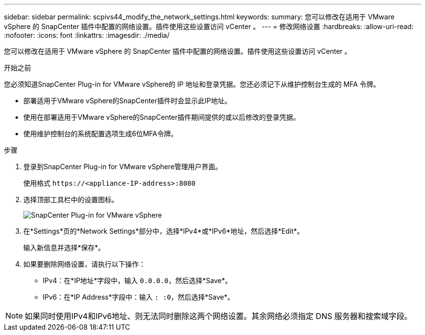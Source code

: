 ---
sidebar: sidebar 
permalink: scpivs44_modify_the_network_settings.html 
keywords:  
summary: 您可以修改在适用于 VMware vSphere 的 SnapCenter 插件中配置的网络设置。插件使用这些设置访问 vCenter 。 
---
= 修改网络设置
:hardbreaks:
:allow-uri-read: 
:nofooter: 
:icons: font
:linkattrs: 
:imagesdir: ./media/


[role="lead"]
您可以修改在适用于 VMware vSphere 的 SnapCenter 插件中配置的网络设置。插件使用这些设置访问 vCenter 。

.开始之前
您必须知道SnapCenter Plug-in for VMware vSphere的 IP 地址和登录凭据。您还必须记下从维护控制台生成的 MFA 令牌。

* 部署适用于VMware vSphere的SnapCenter插件时会显示此IP地址。
* 使用在部署适用于VMware vSphere的SnapCenter插件期间提供的或以后修改的登录凭据。
* 使用维护控制台的系统配置选项生成6位MFA令牌。


.步骤
. 登录到SnapCenter Plug-in for VMware vSphere管理用户界面。
+
使用格式 `\https://<appliance-IP-address>:8080`

. 选择顶部工具栏中的设置图标。
+
image:scpivs44_image31.png["SnapCenter Plug-in for VMware vSphere"]

. 在*Settings*页的*Network Settings*部分中，选择*IPv4*或*IPv6*地址，然后选择*Edit*。
+
输入新信息并选择*保存*。

. 如果要删除网络设置，请执行以下操作：
+
** IPv4：在*IP地址*字段中，输入 `0.0.0.0`，然后选择*Save*。
** IPv6：在*IP Address*字段中：输入 `: :0`，然后选择*Save*。





NOTE: 如果同时使用IPv4和IPv6地址、则无法同时删除这两个网络设置。其余网络必须指定 DNS 服务器和搜索域字段。
